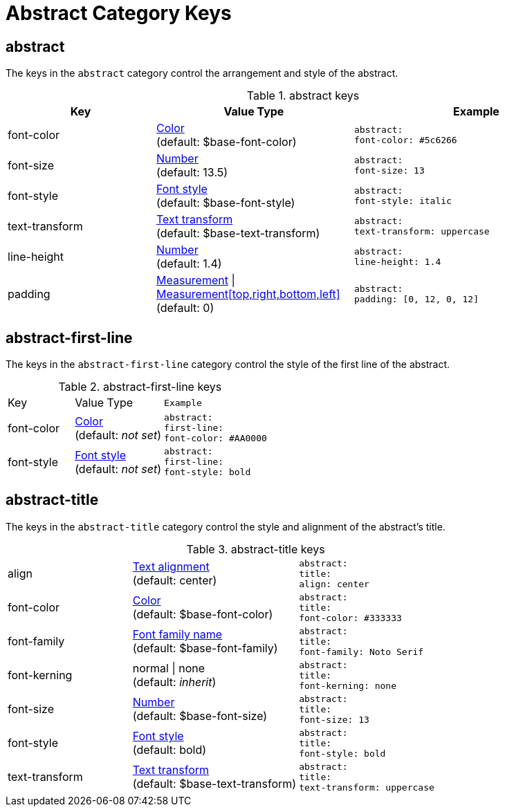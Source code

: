 = Abstract Category Keys
:navtitle: Abstract

== abstract

The keys in the `abstract` category control the arrangement and style of the abstract.

.abstract keys
[#key-prefix-abstract,cols="3,4,5l"]
|===
|Key |Value Type |Example

|font-color
|xref:color.adoc[Color] +
(default: $base-font-color)
|abstract:
font-color: #5c6266

|font-size
|xref:language.adoc#values[Number] +
(default: 13.5)
|abstract:
font-size: 13

|font-style
|xref:text.adoc#font-style[Font style] +
(default: $base-font-style)
|abstract:
font-style: italic

|text-transform
|xref:text.adoc#transform[Text transform] +
(default: $base-text-transform)
|abstract:
text-transform: uppercase

|line-height
|xref:language.adoc#values[Number] +
(default: 1.4)
|abstract:
line-height: 1.4

|padding
|xref:measurement-units.adoc[Measurement] {vbar} xref:measurement-units.adoc[Measurement[top,right,bottom,left\]] +
(default: 0)
|abstract:
padding: [0, 12, 0, 12]
|===

== abstract-first-line

The keys in the `abstract-first-line` category control the style of the first line of the abstract.

.abstract-first-line keys
[#key-prefix-abstract-first-line,cols="3,4,5l"]
|===
|Key |Value Type |Example
|font-color
|xref:color.adoc[Color] +
(default: _not set_)
|abstract:
first-line:
font-color: #AA0000

|font-style
|xref:text.adoc#font-style[Font style] +
(default: _not set_)
|abstract:
first-line:
font-style: bold
|===

== abstract-title

The keys in the `abstract-title` category control the style and alignment of the abstract's title.

.abstract-title keys
[#key-prefix-abstract-title,cols="3,4,5l"]
|===
|align
|xref:text.adoc#align[Text alignment] +
(default: center)
|abstract:
title:
align: center

|font-color
|xref:color.adoc[Color] +
(default: $base-font-color)
|abstract:
title:
font-color: #333333

|font-family
|xref:font.adoc[Font family name] +
(default: $base-font-family)
|abstract:
title:
font-family: Noto Serif

|font-kerning
|normal {vbar} none +
(default: _inherit_)
|abstract:
title:
font-kerning: none

|font-size
|xref:language.adoc#values[Number] +
(default: $base-font-size)
|abstract:
title:
font-size: 13

|font-style
|xref:text.adoc#font-style[Font style] +
(default: bold)
|abstract:
title:
font-style: bold

|text-transform
|xref:text.adoc#transform[Text transform] +
(default: $base-text-transform)
|abstract:
title:
text-transform: uppercase
|===
